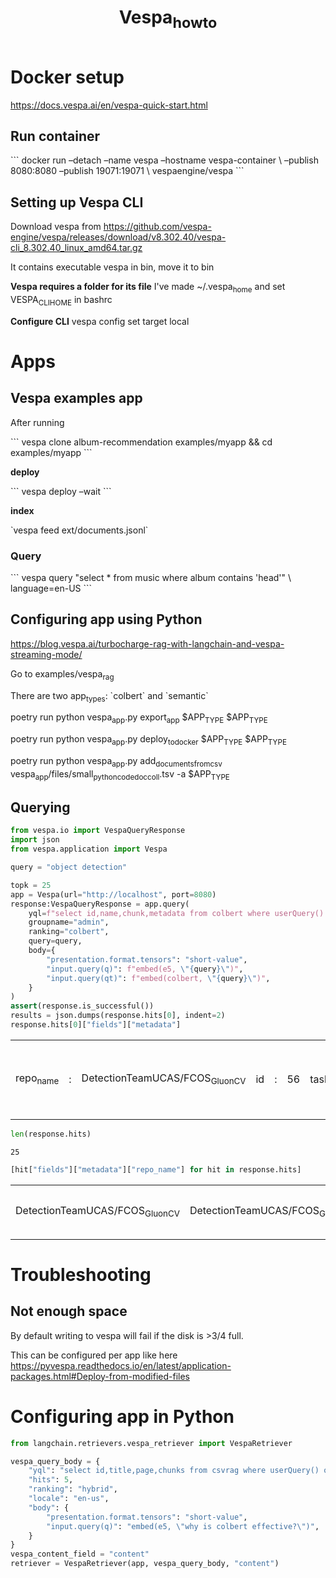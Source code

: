 #+title: Vespa_howto

* Docker setup

https://docs.vespa.ai/en/vespa-quick-start.html

** Run container

```
docker run --detach --name vespa --hostname vespa-container \
  --publish 8080:8080 --publish 19071:19071 \
  vespaengine/vespa
```

** Setting up Vespa CLI

Download vespa from
https://github.com/vespa-engine/vespa/releases/download/v8.302.40/vespa-cli_8.302.40_linux_amd64.tar.gz

It contains executable vespa in bin, move it to bin

*Vespa requires a folder for its file*
I've made ~/.vespa_home and set VESPA_CLI_HOME in bashrc

*Configure CLI*
vespa config set target local

* Apps

** Vespa examples app

After running

```
vespa clone album-recommendation examples/myapp && cd examples/myapp
```

*deploy*

```
vespa deploy --wait
```

*index*

`vespa feed ext/documents.jsonl`

*** Query

```
vespa query "select * from music where album contains 'head'" \
  language=en-US
```

** Configuring app using Python

https://blog.vespa.ai/turbocharge-rag-with-langchain-and-vespa-streaming-mode/

Go to examples/vespa_rag

There are two app_types: `colbert` and `semantic`

poetry run python vespa_app.py export_app $APP_TYPE $APP_TYPE

poetry run python vespa_app.py deploy_to_docker $APP_TYPE $APP_TYPE

poetry run python vespa_app.py add_documents_from_csv vespa_app/files/small_python_code_doc_coll.tsv -a $APP_TYPE

** Querying

#+BEGIN_SRC python :session VESPA_HOWTO.org  :exports both
from vespa.io import VespaQueryResponse
import json
from vespa.application import Vespa

query = "object detection"

topk = 25
app = Vespa(url="http://localhost", port=8080)
response:VespaQueryResponse = app.query(
    yql=f"select id,name,chunk,metadata from colbert where userQuery() or ({{targetHits:{topk*4}}}nearestNeighbor(embedding,q)) limit {topk}",
    groupname="admin",
    ranking="colbert",
    query=query,
    body={
        "presentation.format.tensors": "short-value",
        "input.query(q)": f"embed(e5, \"{query}\")",
        "input.query(qt)": f"embed(colbert, \"{query}\")",
    }
)
assert(response.is_successful())
results = json.dumps(response.hits[0], indent=2)
response.hits[0]["fields"]["metadata"]
#+END_SRC

#+RESULTS:
| repo_name | : | DetectionTeamUCAS/FCOS_GluonCV | id | : | 56 | tasks | : | [semantic segmentation, pedestrian detection, object detection] |

#+BEGIN_SRC python :session VESPA_HOWTO.org  :exports both
len(response.hits)
#+END_SRC

#+RESULTS:
: 25

#+BEGIN_SRC python :session VESPA_HOWTO.org  :exports both
[hit["fields"]["metadata"]["repo_name"] for hit in response.hits]
#+END_SRC

#+RESULTS:
| DetectionTeamUCAS/FCOS_GluonCV | DetectionTeamUCAS/FCOS_GluonCV | linspace100/AI_traffic_police | TencentYoutuResearch/PedestrianDetection-NohNMS | TencentYoutuResearch/PedestrianDetection-NohNMS | linspace100/AI_traffic_police | xytpai/DetX-FCOS | linspace100/AI_traffic_police | xytpai/DetX-FCOS | linspace100/AI_traffic_police | TencentYoutuResearch/PedestrianDetection-NohNMS | kinglintianxia/KittiSeg | xytpai/DetX-FCOS | facebookresearch/habitat-sim | xytpai/DetX-FCOS | wangguojun2018/CenterNet3d | lijx10/USIP | lijx10/USIP | skumar9876/FCRL | lijx10/USIP | lijx10/USIP | CSAILVision/semantic-segmentation-pytorch | cfzd/Ultra-Fast-Lane-Detection | bethgelab/notorious_difficulty_of_comparing_human_and_machine_perception | arbellea/DeepCellSeg |

* Troubleshooting

** Not enough space
By default writing to vespa will fail if the disk is >3/4 full.

This can be configured per app like here
https://pyvespa.readthedocs.io/en/latest/application-packages.html#Deploy-from-modified-files


* Configuring app in Python

#+BEGIN_SRC python :session VESPA_HOWTO.org  :exports both
from langchain.retrievers.vespa_retriever import VespaRetriever

vespa_query_body = {
    "yql": "select id,title,page,chunks from csvrag where userQuery() or ({targetHits:10}nearestNeighbor(embedding,q))",
    "hits": 5,
    "ranking": "hybrid",
    "locale": "en-us",
    "body": {
        "presentation.format.tensors": "short-value",
        "input.query(q)": "embed(e5, \"why is colbert effective?\")",
    }
}
vespa_content_field = "content"
retriever = VespaRetriever(app, vespa_query_body, "content")
#+END_SRC

#+RESULTS:

